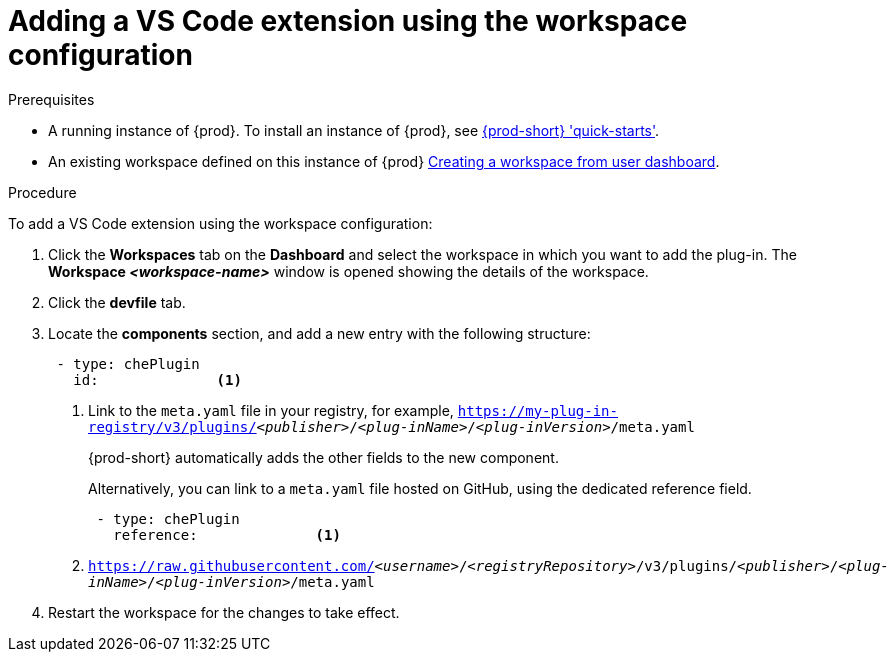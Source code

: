 // Module included in the following assemblies:
//
// adding-{prod-id-short}-plug-in-registry-vs-code-extension-to-a-workspace

[id="adding-the-vs-code-extension-using-the-workspace-configuration_{context}"]
= Adding a VS Code extension using the workspace configuration

.Prerequisites

* A running instance of {prod}. To install an instance of {prod}, see link:{site-baseurl}che-7/che-quick-starts/[{prod-short} 'quick-starts'].

* An existing workspace defined on this instance of {prod} link:{site-baseurl}che-7/creating-and-configuring-a-new-che-7-workspace/[Creating a workspace from user dashboard].

.Procedure

To add a VS Code extension using the workspace configuration:

. Click the *Workspaces* tab on the *Dashboard* and select the workspace in which you want to add the plug-in. The *Workspace __<workspace-name>__* window is opened showing the details of the workspace.

. Click the *devfile* tab.

. Locate the *components* section, and add a new entry with the following structure:
+
[source,yaml,subs="+quotes"]
----
 - type: chePlugin
   id:              <1>
----
<1> Link to the `meta.yaml` file in your registry, for example, `https://my-plug-in-registry/v3/plugins/__<publisher>__/__<plug-inName>__/__<plug-inVersion>__/meta.yaml`
+
{prod-short} automatically adds the other fields to the new component.
+
Alternatively, you can link to a `meta.yaml` file hosted on GitHub, using the dedicated reference field.
+
[source,yaml,subs="+quotes"]
----
 - type: chePlugin
   reference:              <1>
----
<1> `https://raw.githubusercontent.com/__<username>__/__<registryRepository>__/v3/plugins/__<publisher>__/__<plug-inName>__/__<plug-inVersion>__/meta.yaml`
+

. Restart the workspace for the changes to take effect.
